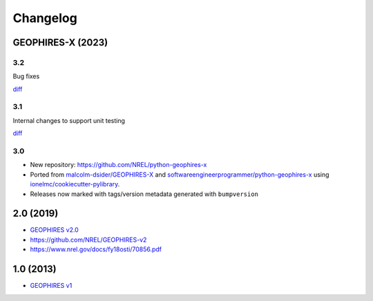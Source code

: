 
Changelog
=========

GEOPHIRES-X (2023)
------------------------

3.2
^^^
Bug fixes

`diff <https://github.com/NREL/python-geophires-x/compare/v3.1.0...v3.2.0>`__

3.1
^^^
Internal changes to support unit testing

`diff <https://github.com/NREL/python-geophires-x/compare/v3.0.0...v3.1.0>`__


3.0
^^^
- New repository: https://github.com/NREL/python-geophires-x
- Ported from `malcolm-dsider/GEOPHIRES-X <https://github.com/malcolm-dsider/GEOPHIRES-X>`_ and `softwareengineerprogrammer/python-geophires-x <https://github.com/softwareengineerprogrammer/python-geophires-x>`_ using `ionelmc/cookiecutter-pylibrary <https://github.com/ionelmc/cookiecutter-pylibrary/>`_.
- Releases now marked with tags/version metadata generated with ``bumpversion``

2.0 (2019)
----------

* `GEOPHIRES v2.0 </References/Beckers%202019%20GEOPHIRES%20v2.pdf>`__
* https://github.com/NREL/GEOPHIRES-v2
* https://www.nrel.gov/docs/fy18osti/70856.pdf


1.0 (2013)
------------

* `GEOPHIRES v1 </References/Beckers%202013%20GEOPHIRES%20v1.pdf>`_
